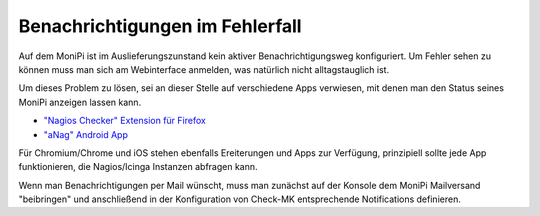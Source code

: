 Benachrichtigungen im Fehlerfall
================================

Auf dem MoniPi ist im Auslieferungszunstand kein aktiver Benachrichtigungsweg konfiguriert. 
Um Fehler sehen zu können muss man sich am Webinterface anmelden, was natürlich nicht 
alltagstauglich ist.

Um dieses Problem zu lösen, sei an dieser Stelle auf verschiedene Apps verwiesen, mit 
denen man den Status seines MoniPi anzeigen lassen kann.

- `"Nagios Checker" Extension für Firefox <https://addons.mozilla.org/de/firefox/addon/nagios-checker/>`_
- `"aNag" Android App <https://play.google.com/store/apps/details?id=info.degois.damien.android.aNag>`_

Für Chromium/Chrome und iOS stehen ebenfalls Ereiterungen und Apps zur Verfügung, prinzipiell sollte jede App
funktionieren, die Nagios/Icinga Instanzen abfragen kann.

Wenn man Benachrichtigungen per Mail wünscht, muss man zunächst auf der Konsole 
dem MoniPi Mailversand "beibringen" und anschließend in der Konfiguration von Check-MK
entsprechende Notifications definieren.

